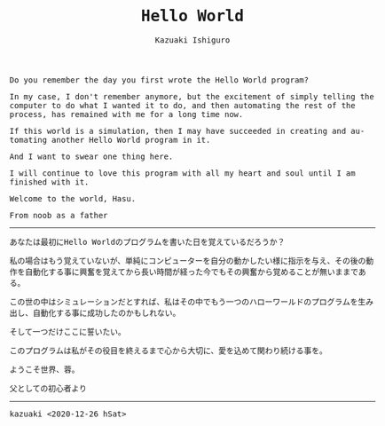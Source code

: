 #+TITLE: Hello World
#+AUTHOR: Kazuaki Ishiguro
#+LANGUAGE: en
#+OPTIONS: toc:nil num:nil author:t creator:nil html-style:nil
#+HTML_DOCTYPE: html5
#+HTML_LINK_HOME: ../
#+HTML_LINK_UP: ../essay
#+HTML_HEAD: <style>body{max-width:660px; margin: 0 auto; font-family: monospace}</style>

Do you remember the day you first wrote the Hello World program?

In my case, I don't remember anymore, but the excitement of simply telling the computer to do what I wanted it to do, and then automating the rest of the process, has remained with me for a long time now.

If this world is a simulation, then I may have succeeded in creating and automating another Hello World program in it.

And I want to swear one thing here.

I will continue to love this program with all my heart and soul until I am finished with it.

Welcome to the world, Hasu.

From noob as a father

-----

あなたは最初にHello Worldのプログラムを書いた日を覚えているだろうか？

私の場合はもう覚えていないが、単純にコンピューターを自分の動かしたい様に指示を与え、その後の動作を自動化する事に興奮を覚えてから長い時間が経った今でもその興奮から覚めることが無いままである。

この世の中はシミュレーションだとすれば、私はその中でもう一つのハローワールドのプログラムを生み出し、自動化する事に成功したのかもしれない。

そして一つだけここに誓いたい。

このプログラムは私がその役目を終えるまで心から大切に、愛を込めて関わり続ける事を。

ようこそ世界、蓉。

父としての初心者より

-----

kazuaki
<2020-12-26 hSat>
